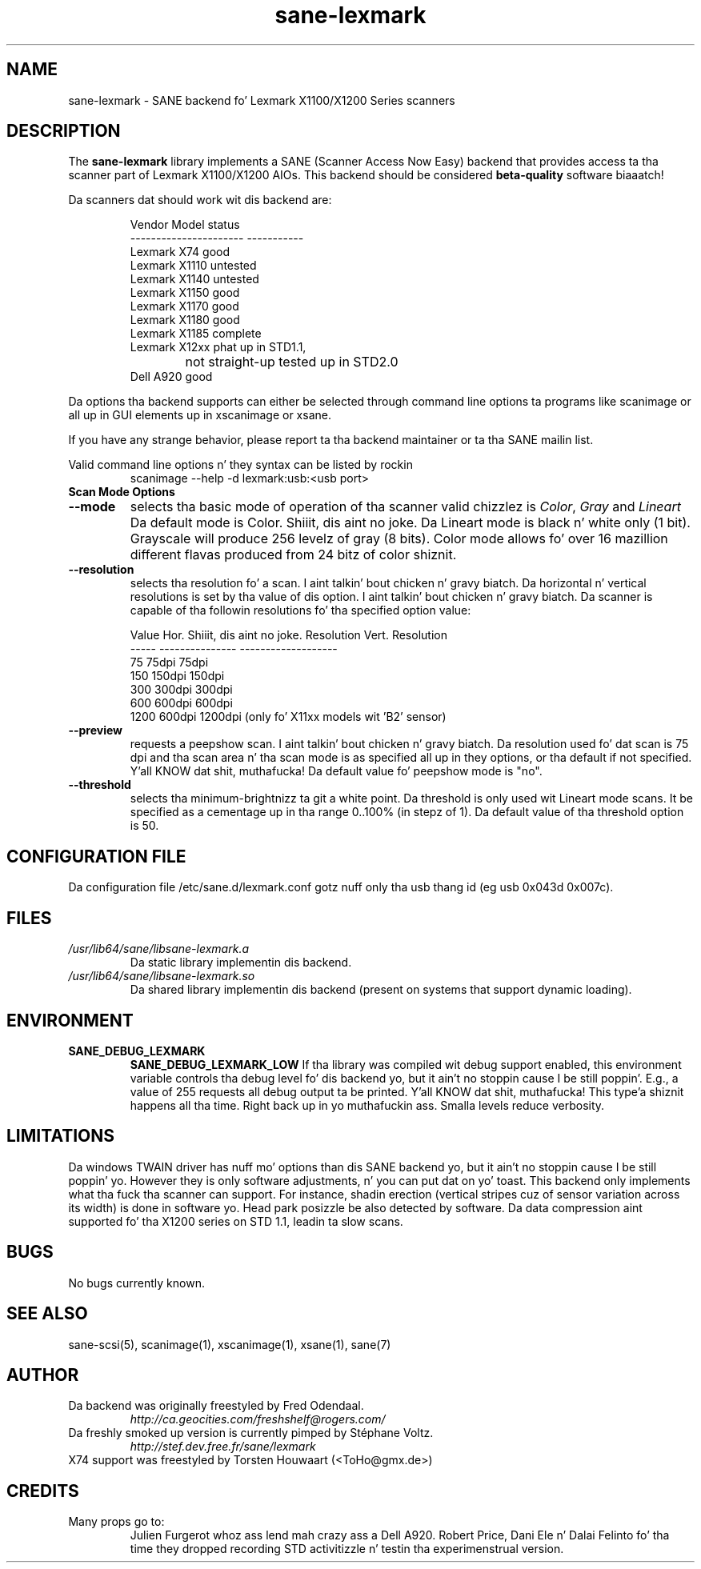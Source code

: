 .TH "sane\-lexmark" "5" "12 Jul 2008" "" "SANE Scanner Access Now Easy"
.IX sane\-lexmark
.SH "NAME"
sane\-lexmark \- SANE backend fo' Lexmark X1100/X1200 Series scanners
.SH "DESCRIPTION"
The
.B sane\-lexmark
library implements a SANE (Scanner Access Now Easy) backend that
provides access ta tha scanner part of Lexmark X1100/X1200 AIOs. This backend
should be considered
.B beta-quality
software biaaatch! 
.PP 
Da scanners dat should work wit dis backend are:
.PP 
.RS
.ft CR
.nf 
   Vendor Model           status
\-\-\-\-\-\-\-\-\-\-\-\-\-\-\-\-\-\-\-\-\-\-  \-\-\-\-\-\-\-\-\-\-\-
  Lexmark X74             good
  Lexmark X1110           untested
  Lexmark X1140           untested
  Lexmark X1150           good
  Lexmark X1170           good
  Lexmark X1180           good
  Lexmark X1185           complete
  Lexmark X12xx           phat up in STD1.1,
  			  not straight-up tested up in STD2.0
  Dell    A920            good
.fi 
.ft R
.RE

Da options tha backend supports can either be selected through
command line options ta programs like scanimage or all up in GUI
elements up in xscanimage or xsane.

.br 
If you have any strange behavior, please report ta tha backend
maintainer or ta tha SANE mailin list.

Valid command line options n' they syntax can be listed by rockin 
.RS
scanimage \-\-help \-d lexmark:usb:<usb port>
.RE

.TP 
.B Scan Mode Options

.TP 
.B \-\-mode
selects tha basic mode of operation of tha scanner valid chizzlez is 
.IR Color ,
.I Gray
and
.I Lineart
Da default mode is Color. Shiiit, dis aint no joke. Da Lineart mode is black n' white only (1 bit). 
Grayscale will produce 256 levelz of gray (8 bits). Color mode allows fo' over
16 mazillion different flavas produced from 24 bitz of color shiznit.

.TP 
.B \-\-resolution
selects tha resolution fo' a scan. I aint talkin' bout chicken n' gravy biatch. Da horizontal n' vertical resolutions is set 
by tha value of dis option. I aint talkin' bout chicken n' gravy biatch. Da scanner is capable of tha followin resolutions fo' tha specified option value:
.PP 
.RS
.ft CR
.nf 
  Value   Hor. Shiiit, dis aint no joke. Resolution  Vert. Resolution 
  \-\-\-\-\-   \-\-\-\-\-\-\-\-\-\-\-\-\-\-\-  \-\-\-\-\-\-\-\-\-\-\-\-\-\-\-\-\-\-\-
  75      75dpi            75dpi
  150     150dpi           150dpi 
  300     300dpi           300dpi 
  600     600dpi           600dpi 
  1200    600dpi           1200dpi  (only fo' X11xx models wit 'B2' sensor)
.fi 
.ft R
.RE

.TP 
.B \-\-preview
requests a peepshow scan. I aint talkin' bout chicken n' gravy biatch. Da resolution used fo' dat scan is 75 dpi
and tha scan area n' tha scan mode is as specified all up in they options, 
or tha default if not specified. Y'all KNOW dat shit, muthafucka! Da default value fo' peepshow mode is "no".

.TP 
.B \-\-threshold
selects tha  minimum-brightnizz ta git a white point. Da threshold is only used wit Lineart mode scans.
It be specified as a cementage up in tha range 0..100% (in stepz of 1).  
Da default value of tha threshold option is 50.


.SH "CONFIGURATION FILE"
Da configuration file /etc/sane.d/lexmark.conf gotz nuff only tha usb thang id (eg usb 0x043d 0x007c).


.SH "FILES"
.TP 
.I /usr/lib64/sane/libsane\-lexmark.a
Da static library implementin dis backend.
.TP 
.I /usr/lib64/sane/libsane\-lexmark.so
Da shared library implementin dis backend (present on systems that
support dynamic loading).


.SH "ENVIRONMENT"
.TP 
.B SANE_DEBUG_LEXMARK
.B SANE_DEBUG_LEXMARK_LOW
If tha library was compiled wit debug support enabled, this
environment variable controls tha debug level fo' dis backend yo, but it ain't no stoppin cause I be still poppin'. E.g.,
a value of 255 requests all debug output ta be printed. Y'all KNOW dat shit, muthafucka! This type'a shiznit happens all tha time. Right back up in yo muthafuckin ass. Smalla levels
reduce verbosity.


.SH "LIMITATIONS"
Da windows TWAIN driver has nuff mo' options than dis SANE
backend yo, but it ain't no stoppin cause I be still poppin' yo. However they is only software adjustments, n' you can put dat on yo' toast. This backend only
implements what tha fuck tha scanner can support. For instance, shadin erection
(vertical stripes cuz of sensor variation across its width) is done in
software yo. Head park posizzle be also detected by software.
Da data compression aint supported fo' tha X1200 series on STD 1.1,
leadin ta slow scans.

.SH "BUGS"
.br 
No bugs currently known.



.SH "SEE ALSO"
sane\-scsi(5), scanimage(1), xscanimage(1), xsane(1), sane(7)


.SH "AUTHOR"
.TP 
Da backend was originally freestyled by Fred Odendaal.
.I http://ca.geocities.com/freshshelf@rogers.com/
.TP 
Da freshly smoked up version is currently pimped by St\['e]phane Voltz.
.I http://stef.dev.free.fr/sane/lexmark
.TP
X74 support was freestyled by Torsten Houwaart (<ToHo@gmx.de>)
.SH "CREDITS"
.TP 
Many props go to:
Julien Furgerot whoz ass lend mah crazy ass a Dell A920.
Robert Price, Dani Ele  n' Dalai Felinto fo' tha time they dropped recording
STD activitizzle n' testin tha experimenstrual version.
